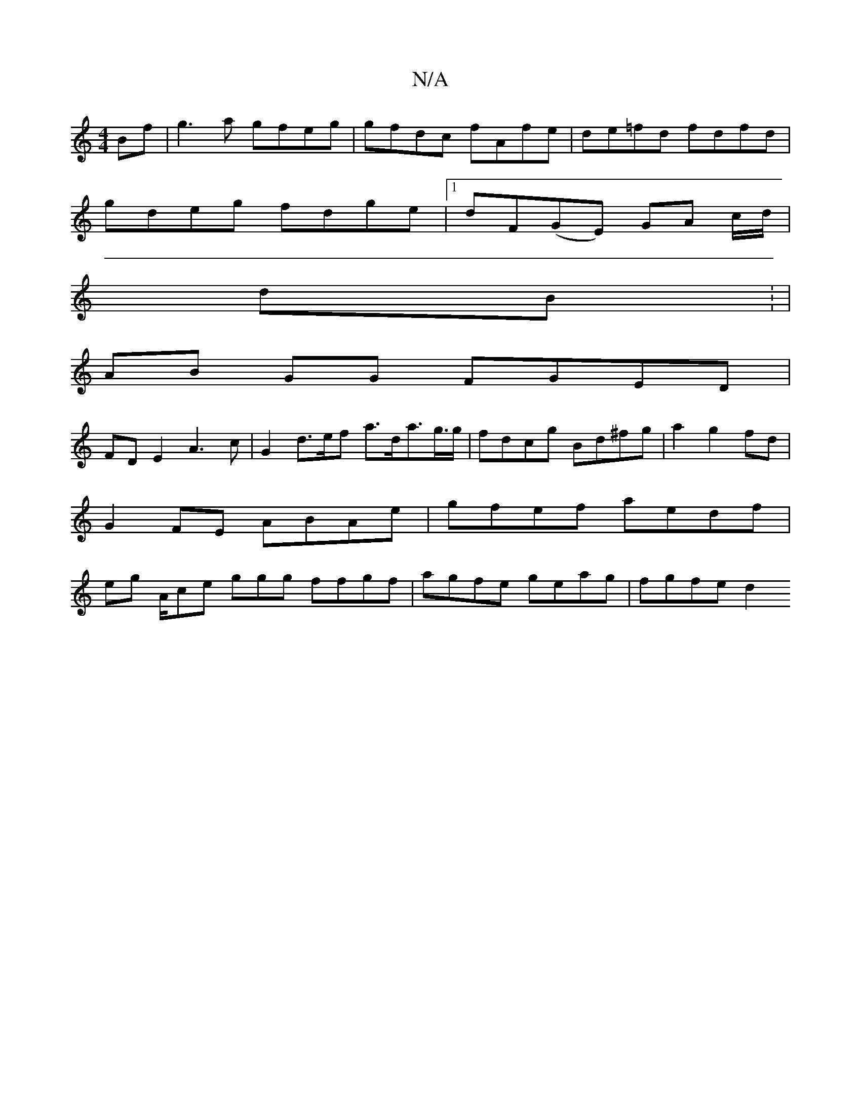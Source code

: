 X:1
T:N/A
M:4/4
R:N/A
K:Cmajor
Bf|g3a gfeg|gfdc fAfe|de=fd fdfd|
gdeg fdge|1 dF(GE) GA (3c/d/ |
dB: |
AB GG FGED |
FD E2 A3 c | G2 d>ef a>da>g>g | fdcg Bd^fg | a2 g2 fd | G2 FE ABAe | gfef aedf|eg A/ce ggg ffgf | agfe geag|fgfe d2 